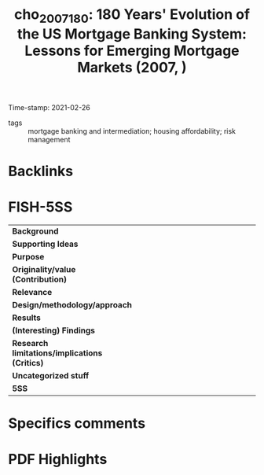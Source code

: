 #+TITLE: cho_2007_180: 180 Years' Evolution of the US Mortgage Banking System: Lessons for Emerging Mortgage Markets (2007, )
#+OPTIONS: toc:nil num:nil
#+ROAM_KEY: cite:cho_2007_180
#+ROAM_TAGS:
Time-stamp: 2021-02-26
- tags :: mortgage banking and intermediation; housing affordability; risk management


* Backlinks



* FISH-5SS


|---------------------------------------------+-----|
| <40>                                        |<50> |
| *Background*                                  |     |
| *Supporting Ideas*                            |     |
| *Purpose*                                     |     |
| *Originality/value (Contribution)*            |     |
| *Relevance*                                   |     |
| *Design/methodology/approach*                 |     |
| *Results*                                     |     |
| *(Interesting) Findings*                      |     |
| *Research limitations/implications (Critics)* |     |
| *Uncategorized stuff*                         |     |
| *5SS*                                         |     |
|---------------------------------------------+-----|

* Specifics comments
 :PROPERTIES:
 :Custom_ID: cho_2007_180
 :AUTHOR: Cho, M.
 :JOURNAL:
 :YEAR: 2007
 :DOI:
 :URL:
 :END:


* PDF Highlights
:PROPERTIES:
 :NOTER_DOCUMENT: /home/gpetrini/Zotero/storage/EASIKHNA/Cho e Mae - 180 Years’ Evolution of the US Mortgage Banking Sy.pdf
 :END:
